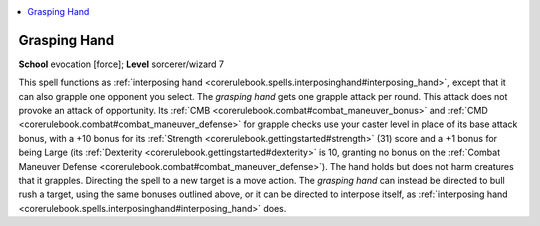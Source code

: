 
.. _`corerulebook.spells.graspinghand`:

.. contents:: \ 

.. _`corerulebook.spells.graspinghand#grasping_hand`:

Grasping Hand
==============

\ **School**\  evocation [force]; \ **Level**\  sorcerer/wizard 7

This spell functions as :ref:`interposing hand <corerulebook.spells.interposinghand#interposing_hand>`\ , except that it can also grapple one opponent you select. The \ *grasping hand*\  gets one grapple attack per round. This attack does not provoke an attack of opportunity. Its :ref:`CMB <corerulebook.combat#combat_maneuver_bonus>`\  and :ref:`CMD <corerulebook.combat#combat_maneuver_defense>`\  for grapple checks use your caster level in place of its base attack bonus, with a +10 bonus for its :ref:`Strength <corerulebook.gettingstarted#strength>`\  (31) score and a +1 bonus for being Large (its :ref:`Dexterity <corerulebook.gettingstarted#dexterity>`\  is 10, granting no bonus on the :ref:`Combat Maneuver Defense <corerulebook.combat#combat_maneuver_defense>`\ ). The hand holds but does not harm creatures that it grapples. Directing the spell to a new target is a move action. The \ *grasping hand*\  can instead be directed to bull rush a target, using the same bonuses outlined above, or it can be directed to interpose itself, as :ref:`interposing hand <corerulebook.spells.interposinghand#interposing_hand>`\  does.

